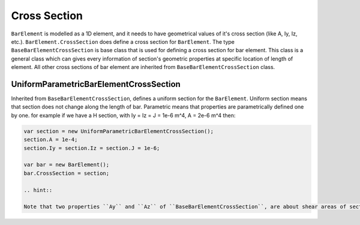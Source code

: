 .. _BarElement-CrossSection:

Cross Section
-------------
``BarElement`` is modelled as a 1D element, and it needs to have geometrical values of it's cross section (like A, Iy, Iz, etc.). ``BarElement.CrossSection`` does define a cross section for ``BarElement``.
The type ``BaseBarElementCrossSection`` is base class that is used for defining a cross section for bar element. This class is a general class which can gives every information of section's geometric properties at specific location of length of element.
All other cross sections of bar element are inherited from ``BaseBarElementCrossSection`` class.

UniformParametricBarElementCrossSection
^^^^^^^^^^^^^^^^^^^^^^^^^^^^^^^^^^^^^^^
Inherited from ``BaseBarElementCrossSection``, defines a uniform section for the ``BarElement``. Uniform section means that section does not change along the length of bar.
Parametric means that properties are parametrically defined one by one. 
for example if we have a H section, with Iy = Iz = J = 1e-6 m^4, A = 2e-6 m^4 then:

.. code-block:: cs

   var section = new UniformParametricBarElementCrossSection();
   section.A = 1e-4;
   section.Iy = section.Iz = section.J = 1e-6;
   
   var bar = new BarElement();
   bar.CrossSection = section;

   .. hint::

   Note that two properties ``Ay`` and ``Az`` of ``BaseBarElementCrossSection``, are about shear areas of section and their value will not be used unless BarElement have one of  ```TimoshenkoBeam``` behaviours.
